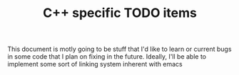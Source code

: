 #+TITLE: C++ specific TODO items

This document is motly going to be stuff that I'd like to learn or
current bugs in some code that I plan on fixing in the
future. Ideally, I'll be able to implement some sort of linking system
inherent with emacs
